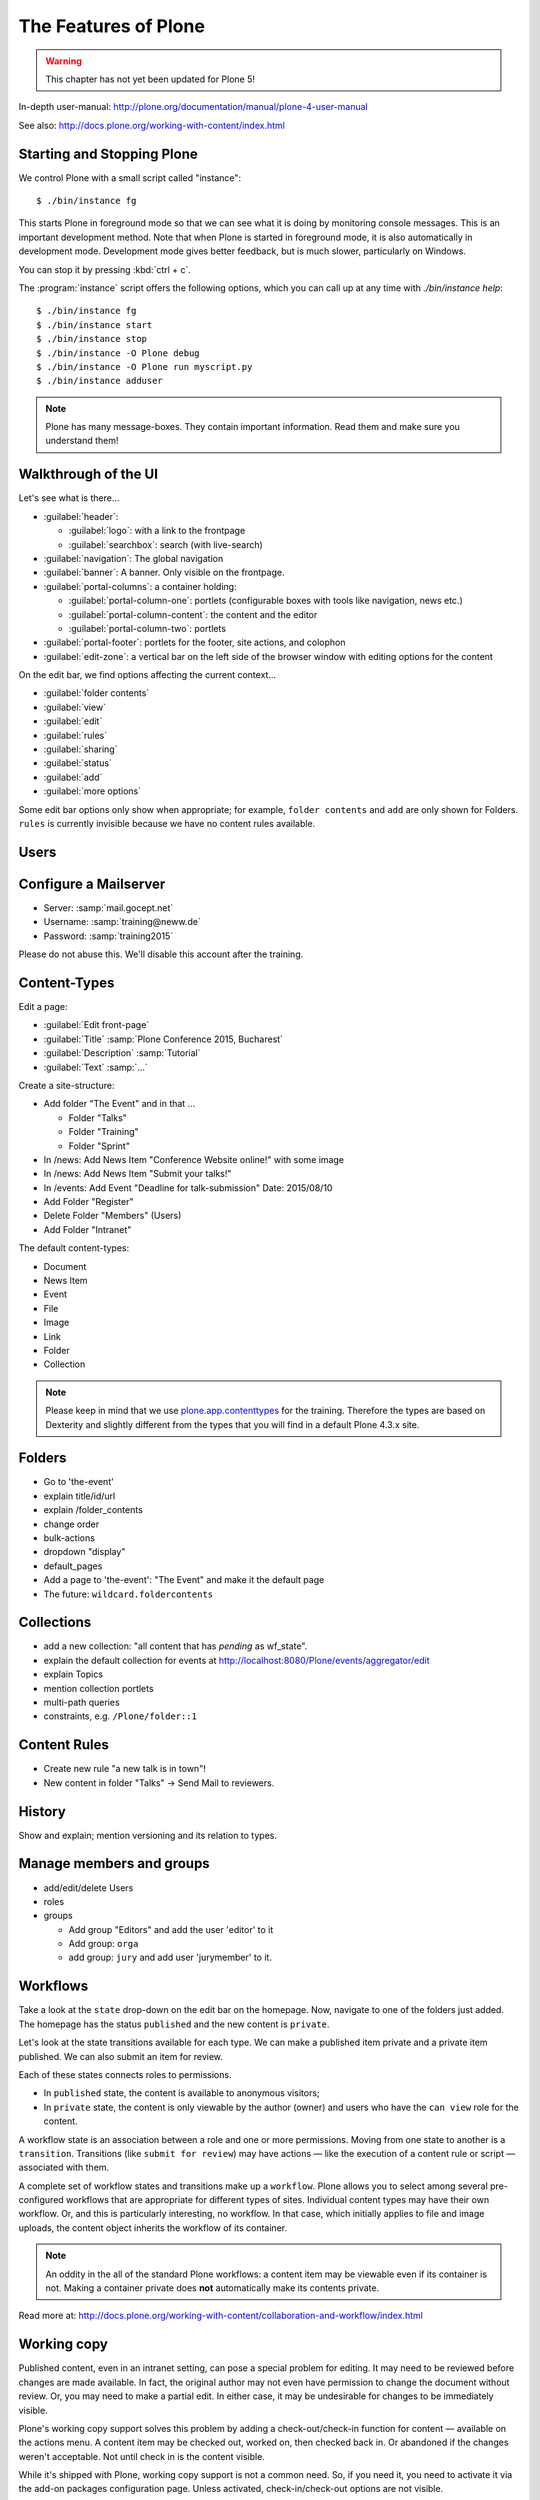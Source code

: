 .. _features-label:

The Features of Plone
=====================

..  warning::

    This chapter has not yet been updated for Plone 5!

In-depth user-manual: http://plone.org/documentation/manual/plone-4-user-manual

See also: http://docs.plone.org/working-with-content/index.html

.. _features-start-stop-label:

Starting and Stopping Plone
---------------------------

We control Plone with a small script called "instance"::

    $ ./bin/instance fg

This starts Plone in foreground mode so that we can see what it is doing by monitoring console messages. This is an important development method. Note that when Plone is started in foreground mode, it is also automatically in development mode. Development mode gives better feedback, but is much slower, particularly on Windows.

You can stop it by pressing :kbd:`ctrl + c`.

The :program:`instance` script offers the following options, which you can call up at any time with `./bin/instance help`::

    $ ./bin/instance fg
    $ ./bin/instance start
    $ ./bin/instance stop
    $ ./bin/instance -O Plone debug
    $ ./bin/instance -O Plone run myscript.py
    $ ./bin/instance adduser

.. only:: not presentation

    Depending on your computer, it might take up to a minute until Zope will tell you that it's ready to serve requests. On a decent laptop it should be running in under 15 seconds.

    A standard installation listens on port 8080, so lets have a look at our Zope site by visiting http://localhost:8080

    As you can see, there is no Plone yet!

    We have a running Zope with a database but no content. But luckily there is a button to create a Plone site. Click on that button (login: admin, password:admin). This opens a form to create a Plone site. Use :samp:`Plone` as the site id.

    ..  You now have the option to select some addons before you create the site. Since we will use Dexterity from the beginning we select ``Dexterity-based Plone Default Types``. This way even the initial content on our page will be built with dexterity by the addon ``plone.app.contenttypes`` which will be the default in Plone 5.

    You will be automatically redirected to the new site.

.. only:: presentation

    * By default Plone listens on port 8080. Look at http://localhost:8080
    * No Plone yet! Create a new Plone site.
    * Use :samp:`Plone` (the default) as the site id.

.. note::

    Plone has many message-boxes. They contain important information. Read them and make sure you understand them!


.. _features-walkthrough-label:

Walkthrough of the UI
---------------------

Let's see what is there...

* :guilabel:`header`:

  * :guilabel:`logo`: with a link to the frontpage
  * :guilabel:`searchbox`: search (with live-search)

* :guilabel:`navigation`: The global navigation
* :guilabel:`banner`: A banner. Only visible on the frontpage.

* :guilabel:`portal-columns`: a container holding:

  * :guilabel:`portal-column-one`: portlets (configurable boxes with tools like navigation, news etc.)
  * :guilabel:`portal-column-content`: the content and the editor
  * :guilabel:`portal-column-two`: portlets

* :guilabel:`portal-footer`: portlets for the footer, site actions, and colophon

* :guilabel:`edit-zone`: a vertical bar on the left side of the browser window with editing options for the content

.. only:: not presentation

    These are also the css classes of the respective divs. If you want to do theming you'll need them.

On the edit bar, we find options affecting the current context...

* :guilabel:`folder contents`
* :guilabel:`view`
* :guilabel:`edit`
* :guilabel:`rules`
* :guilabel:`sharing`
* :guilabel:`status`
* :guilabel:`add`
* :guilabel:`more options`

Some edit bar options only show when appropriate; for example, ``folder contents`` and ``add`` are only shown for Folders. ``rules`` is currently invisible because we have no content rules available.



.. _features-users-label:

Users
-----

.. only:: not presentation

    Let's create our first users within Plone. So far we used the admin user (admin:admin) configured in the buildout. This user is often called "zope root" and is not managed in Plone but only by Zope. Therefore the user's missing some features like email and fullname and  won't be able to use some of plone's features. But the user has all possible permissions. As with the root user of a server, it's a bad practice to make unnecessary use of zope root. Use it to create Plone sites and their initial users, but not much else.

    You can also add zope users via the terminal by entering::

        $ ./bin/instance adduser <someusername> <supersecretpassword>

    That way you can access databases you get from customers where you have no Plone user.

    To add a new user in Plone, click on the name :guilabel:`admin` in the top right corner and then on :guilabel:`Site setup`. This is Plone's control panel. You can also access it by browsing to http://localhost:8080/Plone/@@overview-controlpanel

    Click on :guilabel:`Users and Groups` and add a user. If you'd have configured a mail server, Plone could send you a mail with a link to a form where you can choose a password. We set a password here because we haven't yet configured a mail server.

    Make this user with your name an administrator.

    Then create another user called ``testuser``. Make this one a normal user. You can use this user to see how Plone looks and behaves to users that have no admin permissions.

    Now let's see the site in 3 different browsers with three different roles:

        * as anonymous
        * as editor
        * as admin

.. only:: presentation

    Create some Plone users:

    #. :guilabel:`admin` > :guilabel:`Site setup` > :guilabel:`Users and Groups`
    #. Add user <yourname> (groups: Administrators)
    #. Add another user "tester" (groups: None)
    #. Add another user "editor" (groups: None)
    #. Add another user "reviewer" (groups: Reviewers)
    #. Add another user "jurymember" (groups: None)

    Logout as admin by klicking 'Logout' and following the instructions.

    Login to the site with your user now.


.. _features-mailserver-label:

Configure a Mailserver
----------------------


.. only:: not presentation

    We have to configure a mailserver since later we will create some content rules that send emails when new content is put on our site.

* Server: :samp:`mail.gocept.net`
* Username: :samp:`training@neww.de`
* Password: :samp:`training2015`

Please do not abuse this. We'll disable this account after the training.


.. _features-content-types-label:

Content-Types
-------------

Edit a page:

* :guilabel:`Edit front-page`
* :guilabel:`Title` :samp:`Plone Conference 2015, Bucharest`
* :guilabel:`Description` :samp:`Tutorial`
* :guilabel:`Text` :samp:`...`

Create a site-structure:

* Add folder "The Event" and in that ...

  * Folder "Talks"
  * Folder "Training"
  * Folder "Sprint"

* In /news: Add News Item "Conference Website online!" with some image
* In /news: Add News Item "Submit your talks!"
* In /events: Add Event "Deadline for talk-submission" Date: 2015/08/10

* Add Folder "Register"
* Delete Folder "Members" (Users)
* Add Folder "Intranet"


The default content-types:

* Document
* News Item
* Event
* File
* Image
* Link
* Folder
* Collection

.. note::

    Please keep in mind that we use `plone.app.contenttypes <http://docs.plone.org/external/plone.app.contenttypes/docs/README.html>`_ for the training. Therefore the types are based on Dexterity and slightly different from the types that you will find in a default Plone 4.3.x site.


.. _features-folders-label:

Folders
-------

* Go to 'the-event'
* explain title/id/url
* explain /folder_contents
* change order
* bulk-actions
* dropdown "display"
* default_pages
* Add a page to 'the-event': "The Event" and make it the default page
* The future: ``wildcard.foldercontents``


.. _features-collections-label:

Collections
-----------

* add a new collection: "all content that has `pending` as wf_state".
* explain the default collection for events at http://localhost:8080/Plone/events/aggregator/edit
* explain Topics
* mention collection portlets
* multi-path queries
* constraints, e.g. ``/Plone/folder::1``


.. _features-content-rules-label:

Content Rules
-------------

* Create new rule "a new talk is in town"!
* New content in folder "Talks" -> Send Mail to reviewers.


.. _features-history-label:

History
-------

Show and explain; mention versioning and its relation to types.


.. _features-manage-members-label:

Manage members and groups
-------------------------

* add/edit/delete Users
* roles
* groups

  * Add group "Editors" and add the user 'editor' to it
  * Add group: ``orga``
  * add group: ``jury`` and add user 'jurymember' to it.


.. _features-workflows-label:

Workflows
---------

Take a look at the ``state`` drop-down on the edit bar on the homepage. Now, navigate to one of the folders just added. The homepage has the status ``published`` and the new content is ``private``.

Let's look at the state transitions available for each type. We can make a published item private and a private item published. We can also submit an item for review.

Each of these states connects roles to permissions.

* In ``published`` state, the content is available to anonymous visitors;
* In ``private`` state, the content is only viewable by the author (owner) and users who have the ``can view`` role for the content.

A workflow state is an association between a role and one or more permissions. Moving from one state to another is a ``transition``. Transitions (like ``submit for review``) may have actions — like the execution of a content rule or script — associated with them.

A complete set of workflow states and transitions make up a ``workflow``. Plone allows you to select among several pre-configured workflows that are appropriate for different types of sites. Individual content types may have their own workflow. Or, and this is particularly interesting, no workflow. In that case, which initially applies to file and image uploads, the content object inherits the workflow of its container.

.. note::

    An oddity in the all of the standard Plone workflows: a content item may be viewable even if its container is not. Making a container private does **not** automatically make its contents private.

Read more at: http://docs.plone.org/working-with-content/collaboration-and-workflow/index.html

.. _features-wc-label:

Working copy
------------

Published content, even in an intranet setting, can pose a special problem for editing. It may need to be reviewed before changes are made available. In fact, the original author may not even have permission to change the document without review. Or, you may need to make a partial edit. In either case, it may be undesirable for changes to be immediately visible.

Plone's working copy support solves this problem by adding a check-out/check-in function for content — available on the actions menu. A content item may be checked out, worked on, then checked back in. Or abandoned if the changes weren't acceptable. Not until check in is the content visible.

While it's shipped with Plone, working copy support is not a common need. So, if you need it, you need to activate it via the add-on packages configuration page. Unless activated, check-in/check-out options are not visible.

.. Note::

    Working-copy support is not yet available for content types created via Dexterity. This is on the way.


.. _features-placeful-wf-label:

Placeful workflows
------------------

You may need to have different workflows in different parts of a site. For example, we created an intranet folder. Since this is intended for use by our conference organizers — but not the public — the simple workflow we wish to use for the rest of the site will not be desirable.

Plone's ``Workflow Policy Support`` package gives you the ability to set different workflows in different sections of a site. Typically, you use it to set a special workflow in a folder that will govern everything under that folder. Since it has effect in a "place" in a site, this mechanism is often called "Placeful Workflow".

As with working-copy support, Placeful Workflow ships with Plone but needs to be activated via the add-on configuration page. Once it's added, a ``Policy`` option will appear on the state menu to allow setting a placeful workflow policy.

.. Note::

    Workflow Policy support is not yet available for folderish content types created via Dexterity. This is on the way.
